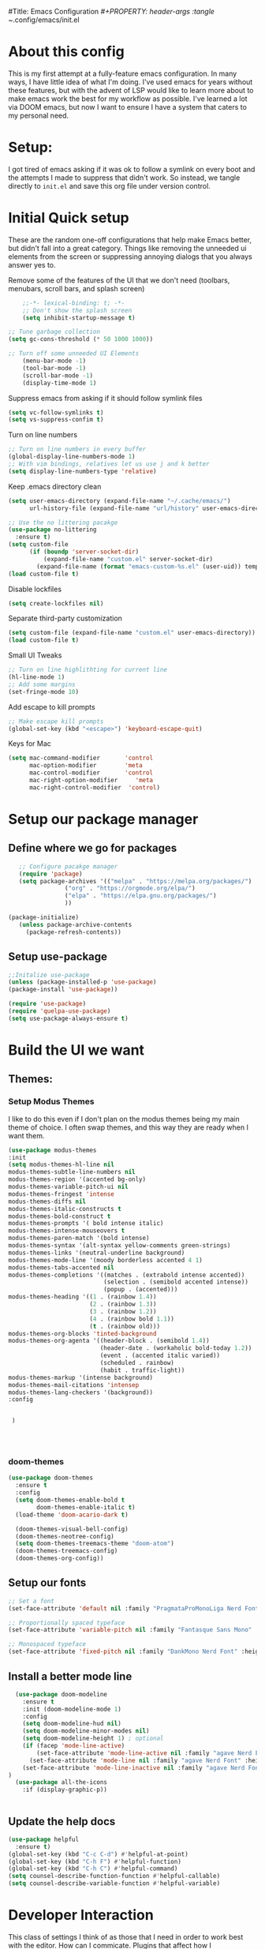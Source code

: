#Title: Emacs Configuration
/#+PROPERTY: header-args :tangle ~/.config/emacs/init.el 
#+auto_tangle: t


* About this config
This is my first attempt at a fully-feature emacs configuration. In many ways, I have little idea of what I'm doing. I've used emacs for years without these features, but with the advent of LSP would like to learn more about to make emacs work the best for my workflow as possible. I've learned a lot via DOOM emacs, but now I want to ensure I have a system that caters to my personal need.

* Setup:
I got tired of emacs asking if it was ok to follow a symlink on every boot and the attempts I made to suppress that didn't work. So instead, we tangle directly to =init.el= and save this org file under version control.

* Initial Quick setup
These are the random one-off configurations that help make Emacs better, but didn't fall into a great category.  Things like removing the unneeded ui elements from the screen or suppressing annoying dialogs that you always answer yes to.
**** Remove some of the features of the UI that we don't need (toolbars, menubars, scroll bars, and splash screen)
#+BEGIN_SRC emacs-lisp
        ;;-*- lexical-binding: t; -*-
        ;; Don't show the splash screen
        (setq inhibit-startup-message t)
 
    ;; Tune garbage collection
    (setq gc-cons-threshold (* 50 1000 1000))

    ;; Turn off some unneeded UI Elements
        (menu-bar-mode -1)
        (tool-bar-mode -1)
        (scroll-bar-mode -1)
        (display-time-mode 1)
#+END_SRC

#+RESULTS:
**** 
**** Suppress emacs from asking if it should follow symlink files
#+begin_src emacs-lisp 
(setq vc-follow-symlinks t)
(setq vs-suppress-confim t)
#+end_src

**** Turn on line numbers
#+BEGIN_SRC emacs-lisp 
  ;; Turn on line numbers in every buffer
  (global-display-line-numbers-mode 1)
  ;; With vim bindings, relatives let us use j and k better
  (setq display-line-numbers-type 'relative)
#+END_SRC

**** Keep .emacs directory clean
#+begin_src emacs-lisp 
  (setq user-emacs-directory (expand-file-name "~/.cache/emacs/")
        url-history-file (expand-file-name "url/history" user-emacs-directory))

  ;; Use the no littering pacakge
  (use-package no-littering
    :ensure t)
  (setq custom-file
        (if (boundp 'server-socket-dir)
            (expand-file-name "custom.el" server-socket-dir)
          (expand-file-name (format "emacs-custom-%s.el" (user-uid)) temporary-file-directory)))
  (load custom-file t)

#+end_src

**** Disable lockfiles
#+begin_src emacs-lisp 
(setq create-lockfiles nil)
#+end_src

**** Separate third-party customization
#+begin_src emacs-lisp 
  (setq custom-file (expand-file-name "custom.el" user-emacs-directory))
  (load custom-file t)
#+end_src

**** Small UI Tweaks


#+BEGIN_SRC emacs-lisp 
  ;; Turn on line highlithting for current line
  (hl-line-mode 1)
  ;; Add some margins
  (set-fringe-mode 10)
#+END_SRC

**** Add escape to kill prompts

#+BEGIN_SRC emacs-lisp 
  ;; Make escape kill prompts
  (global-set-key (kbd "<escape>") 'keyboard-escape-quit)
#+END_SRC

**** Keys for Mac
#+begin_src emacs-lisp 
  (setq mac-command-modifier       'control
        mac-option-modifier        'meta
        mac-control-modifier       'control
        mac-right-option-modifier     'meta
        mac-right-control-modifier  'control)
#+end_src

#+RESULTS:
: control

* Setup our package manager
** Define where we go for packages

#+BEGIN_SRC emacs-lisp 
    ;; Configure pacakge manager
    (require 'package)
    (setq package-archives '(("melpa" . "https://melpa.org/packages/")
			     ("org" . "https://orgmode.org/elpa/")
			     ("elpa" . "https://elpa.gnu.org/packages/")
			     ))

 (package-initialize)
    (unless package-archive-contents
      (package-refresh-contents))

#+END_SRC


** Setup use-package

#+BEGIN_SRC emacs-lisp 
;;Initalize use-package
(unless (package-installed-p 'use-package)
(package-install 'use-package))

(require 'use-package)
(require 'quelpa-use-package)
(setq use-package-always-ensure t)

#+END_SRC

#+RESULTS:
: t

* Build the UI we want
** Themes:
*** Setup Modus Themes


I like to do this even if I don't plan on the modus themes being my main theme of choice. I often swap themes, and this way they are ready when I want them.
#+BEGIN_SRC emacs-lisp 
(use-package modus-themes
:init
(setq modus-themes-hl-line nil
modus-themes-subtle-line-numbers nil
modus-themes-region '(accented bg-only)
modus-themes-variable-pitch-ui nil
modus-themes-fringest 'intense
modus-themes-diffs nil
modus-themes-italic-constructs t
modus-themes-bold-construct t
modus-themes-prompts '( bold intense italic)
modus-themes-intense-mouseovers t
modus-themes-paren-match '(bold intense)
modus-themes-syntax '(alt-syntax yellow-comments green-strings)
modus-themes-links '(neutral-underline background)
modus-themes-mode-line '(moody borderless accented 4 1)
modus-themes-tabs-accented nil
modus-themes-completions '((matches . (extrabold intense accented))
                           (selection . (semibold accented intense))
                           (popup . (accented)))
modus-themes-heading '((1 . (rainbow 1.4))
                       (2 . (rainbow 1.3))
                       (3 . (rainbow 1.2))
                       (4 . (rainbow bold 1.1))
                       (t . (rainbow old)))
modus-themes-org-blocks 'tinted-background
modus-themes-org-agenta '((header-block . (semibold 1.4))
                          (header-date . (workaholic bold-today 1.2))
                          (event . (accented italic varied))
                          (scheduled . rainbow)
                          (habit . traffic-light))
modus-themes-markup '(intense background)
modus-themes-mail-citations 'intensep
modus-themes-lang-checkers '(background))
:config


 )




#+END_SRC

#+RESULTS:
: t
*** doom-themes
#+begin_src emacs-lisp 
  (use-package doom-themes
    :ensure t
    :config
    (setq doom-themes-enable-bold t
          doom-themes-enable-italic t)
    (load-theme 'doom-acario-dark t)

    (doom-themes-visual-bell-config)
    (doom-themes-neotree-config)
    (setq doom-themes-treemacs-theme "doom-atom")
    (doom-themes-treemacs-config)
    (doom-themes-org-config)) 

#+end_src
** Setup our fonts

#+BEGIN_SRC emacs-lisp 
;; Set a font
(set-face-attribute 'default nil :family "PragmataProMonoLiga Nerd Font" :height 250)

;; Proportionally spaced typeface
(set-face-attribute 'variable-pitch nil :family "Fantasque Sans Mono" :height 1.0)

;; Monospaced typeface
(set-face-attribute 'fixed-pitch nil :family "DankMono Nerd Font" :height 1.5)

#+END_SRC

#+RESULTS:

** Install a better mode line

#+BEGIN_SRC emacs-lisp 
        (use-package doom-modeline
          :ensure t
          :init (doom-modeline-mode 1)
          :config
          (setq doom-modeline-hud nil)
          (setq doom-modeline-minor-modes nil)
          (setq doom-modeline-height 1) ; optional
          (if (facep 'mode-line-active)
              (set-face-attribute 'mode-line-active nil :family "agave Nerd Font" :height 200) ; For 29+
            (set-face-attribute 'mode-line nil :family "agave Nerd Font" :height 200))
          (set-face-attribute 'mode-line-inactive nil :family "agave Nerd Font" :height 200)
      )
        (use-package all-the-icons
          :if (display-graphic-p))


#+END_SRC

** Update the help docs

#+BEGIN_SRC emacs-lisp 
(use-package helpful
  :ensure t)
(global-set-key (kbd "C-c C-d") #'helpful-at-point)
(global-set-key (kbd "C-h F") #'helpful-function)
(global-set-key (kbd "C-h C") #'helpful-command)
(setq counsel-describe-function-function #'helpful-callable)
(setq counsel-describe-variable-function #'helpful-variable)

#+END_SRC

#+RESULTS:
: helpful-variable

* Developer Interaction
This class of settings I think of as those that I need in order to work best with the editor.  How can I commicate. Plugins that affect how I communicate via keybindings, mouse, whatever should go here.

#+BEGIN_SRC emacs-lisp 
    (use-package undo-tree
      :ensure t
      :config
      (setq undo-true-auto-save-history nil)
      (global-undo-tree-mode 1))


    (use-package evil
    :init
    (setq evil-want-fine-under t)
    (setq evil-want-keybinding nil)
    (setq evil-want-Y-yank-to-eol t)
    :config

    (evil-set-initial-state 'dashboard-mode 'motion)
    (evil-set-initial-state 'debugger-mode 'motion)
    (evil-set-initial-state 'pdf-view-mode 'motion)
    (evil-set-initial-state 'bufler-list-mode 'emacs)
    (evil-set-initial-state 'inferior-python-mode 'emacs)
    (evil-set-initial-state 'term-mode 'emacs)
    (evil-set-initial-state 'calc-mode 'emacs)

    ;; ----- Keybindings
    ;; I tried using evil-define-key for these. Didn't work.
    (define-key evil-window-map "\C-q" 'evil-delete-buffer) ;; Maps C-w C-q to evil-delete-buffer (The first C-w puts you into evil-window-map)
    (define-key evil-window-map "\C-w" 'kill-this-buffer)
    (define-key evil-motion-state-map "\C-b" 'evil-scroll-up) ;; Makes C-b how C-u is

    ;; ----- Setting cursor colors
    (setq evil-emacs-state-cursor    '("#649bce" box))
    (setq evil-normal-state-cursor   '("#d9a871" box))
    (setq evil-operator-state-cursor '("#ebcb8b" hollow))
    (setq evil-visual-state-cursor   '("#677691" box))
    (setq evil-insert-state-cursor   '("#eb998b" (bar . 2)))
    (setq evil-replace-state-cursor  '("#eb998b" hbar))
    (setq evil-motion-state-cursor   '("#ad8beb" box))
    (evil-mode +1))
  (use-package evil-collection
    :after evil
    :config
    (setq evil-collection-mode-list '(dired (custom cus-edit) (package-menu package) calc diff-mode))
    (evil-collection-init))
#+END_SRC

#+RESULTS:
| (lambda nil (let ((color (cond ((minibufferp) '(#000000 . #ffffff)) ((evil-insert-state-p) '(#ffffff . #0000ff)) ((evil-emacs-state-p) '(#444488 . #ffffff)) ((buffer-modified-p) '(#0000ff . #ffffff)) (t '(#000000 . #ffffff))))) (set-face-background 'mode-line (car color)) (set-face-foreground 'mode-line (cdr color))))     | evil-repeat-post-hook |

** Yas Snippets
#+BEGIN_SRC emacs-lisp 
  (use-package yasnippet
   :config
   (setq yas-snippet-dirs '("~/.doom.d/snippets"))
   (yas-global-mode 1))
#+END_SRC

#+RESULTS:
: t

** Which-key
 #+begin_src emacs-lisp 

   (use-package which-key
     :init (which-key-mode)
     :diminish which-key-mode
     :config
   (setq which-key-idle-delay 0.01))
   #+end_src  

   #+RESULTS:
   : t

** Rainbow delim
#+begin_src emacs-lisp 
  (use-package rainbow-delimiters
  :hook (prog-mode . rainbow-delimiters-mode))
  #+end_src

  #+RESULTS:
  | rainbow-delimiters-mode |


** Key bindings with general
#+begin_src emacs-lisp 
  (use-package general
    :config
    (general-evil-setup t))

   

  #+end_src

  #+RESULTS:
  : t

** hydra
#+begin_src emacs-lisp 
  (use-package hydra)
  (defhydra hydra-text-scale (:timeout 4)
            "scale text"
            ("j" text-scale-increase "in")
            ("k" text-scale-decrease "out")
            ("f" nil "finished" :exit t))
  #+end_src

  #+RESULTS:


** Install rainbow mode
This lets us see hex colors
#+BEGIN_SRC emacs-lisp 
  (use-package rainbow-mode)
  (define-globalized-minor-mode global-rainbow-mode rainbow-mode
    (lambda ()
      (when (not (memq major-mode
		       (list 'org-agenda-mode)))
	(rainbow-mode 1))))
  (global-rainbow-mode 1)
#+END_SRC

#+RESULTS:
: t

* TODO Install Missing evil mode plugins
* Org-Mode and Family
** Install org-mode
#+BEGIN_SRC emacs-lisp 
  (defun rc/org-mode-setup ()
    (org-indent-mode)
    (variable-pitch-mode 1)
    (auto-fill-mode 0)
    (visual-line-mode 1)
    (setq org-confirm-babel-evaluate nil)
    (setq evil-auto-indent nil))
#+END_SRC

#+RESULTS:
: rc/org-mode-setup

Above is a function for all the "stuff" we want to do when org-mode starts. We attach that to a hook when org-mode starts. 
#+BEGIN_SRC emacs-lisp 
  (use-package org
    :hook (org-mode . rc/org-mode-setup)
     :config
    (setq org-ellipsis " ▾"
          org-hide-emphasis-markers t))
  (general-define-key
   :keymaps 'org-src-mode-map
   "C-c C-c" 'org-edit-src-exit
   "C-c C-k" 'org-edit-src-abort
   )


#+END_SRC

#+RESULTS:

** Auto :tangle org files
#+begin_src emacs-lisp 
  (use-package org-auto-tangle
    :defer t
    :hook (org-mode . org-auto-tangle-mode)
    :config
    (setq org-auto-tangle-default t))
  #+end_src

  #+RESULTS:
  | #[0 \300\301\302\303\304$\207 [add-hook change-major-mode-hook org-fold-show-all append local] 5] | #[0 \300\301\302\303\304$\207 [add-hook change-major-mode-hook org-babel-show-result-all append local] 5] | org-babel-result-hide-spec | org-babel-hide-all-hashes | #[0 \301\211\207 [imenu-create-index-function org-imenu-get-tree] 2] | org-auto-tangle-mode | rc/org-mode-setup |


* Languages
** Tree-sitter

#+begin_src emacs-lisp 

  (use-package tree-sitter
    :ensure t
    :config
    (global-tree-sitter-mode)
    (add-hook 'tree-sitter-after-on-hook #'tree-sitter-hl-mode))

  (use-package tree-sitter-langs
    :ensure t
    :after tree-sitter)
  #+end_src

  #+RESULTS:

** LSP via EGlOT
This seems like its the paved path, but I'm unsure.
#+begin_src emacs-lisp 
(use-package eglot :ensure t)
#+end_src

#+RESULTS:

** LSP via lsp-mode
#+begin_src emacs-lisp 
   (use-package lsp-mode
     :commands (lsp lsp-deferred)
     :init
     (setq lsp-keymap-prefix "C-c l")
     (setq lsp-modeline-code-actions-segments t)
     :config
     (with-eval-after-load 'lsp-mode
       (add-hook 'lsp-mode-hook #'lsp-enable-which-key-integration)))
#+end_src

#+RESULTS:
: t

** Setting up for Typescript
*** Language server
First we configure the LSP mode =typescript-mode=. This will be replaced by =typescript-ts-mode= but that uses tree-sitter and for some reason I can't get that to compile. We install and enable tree-sitter support. Then we define a new mode =Typescript TSX= mode that is a combination of =typescript-mode= and =typescriptreact-mode= (for tsx files).  We then tell treesitter that both tsx and ts should be treated the same.
#+begin_src emacs-lisp 
 #+end_src

 #+RESULTS:
 | (closure (t) nil (tsi-typescript-mode 1)) | lsp-deferred |

*** TSI.el
=tsi.el= provides a tree-sitter powered set of indentation rules for ts, json, and css files
#+begin_src emacs-lisp 
(use-package tsi
      :after tree-sitter
      :quelpa (tsi :fetcher github :repo "orzechowskid/tsi.el")
      ;; define autoload definitions which when actually invoked will cause package to be loaded
      :commands (tsi-typescript-mode tsi-json-mode tsi-css-mode)
      :init
      (add-hook 'typescript-mode-hook (lambda () (tsi-typescript-mode 1)))
      (add-hook 'json-mode-hook (lambda () (tsi-json-mode 1)))
      (add-hook 'css-mode-hook (lambda () (tsi-css-mode 1)))
      (add-hook 'scss-mode-hook (lambda () (tsi-scss-mode 1))))
#+end_src

#+RESULTS:
| lambda  | nil | (tsi-scss-mode 1) |                   |
| closure | (t) | nil               | (tsi-scss-mode 1) |

*** Formatting on Save
We use =apheleia= to handle our formatting. This packages can do many different languages so including it here will
benefit others as well.

#+begin_src emacs-lisp 
  (use-package apheleia
    :ensure t
    :config
    (apheleia-global-mode +1))
 #+end_src

 #+RESULTS:
 : t

** Simple Lua
*** Enable =lua-mode=

#+begin_src emacs-lisp :tangle  yes
  (use-package lua-mode
    :after Tree-sitter
    :config
    (add-to-list 'auto-mode-alist '("\\.lua\\'" . lua-mode))
    (add-to-list 'interpreter-mode-alist '("lua" . lua-mode))
  )
#+END_SRC

#+RESULTS:

* Completion
** Install Company Mode
#+begin_src emacs-lisp :tangle  yes
  (use-package company
    :after lsp-mode
    :hook (prog-mode . company-mode)
    :bind (:map company-active-map
                ("<tab>" . compnay-complete-selection))
    (:map lsp-mode-map
          ("<tab>" . company-indent-or-complete-common))
    :custom
    (company-minimum-prefix-length 1)
    (company-idle-delay 0.0))

  (use-package company-box
    :hook (company-mode . company-box-mode))

  #+end_src

  #+RESULTS:
  | company-box-mode | company-mode-set-explicitly | compnay-box-mode |

** Add LSP UI
#+begin_src emacs-lisp 
    (use-package lsp-ui
      :hook (lsp-mode . lsp-ui-mode)
      :config
  (setq lsp-ui-sideline-enable t)
  (setq lso-ui-sideline-show-hover t)
    (setq lsp-ui-doc-position 'bottom))
#+end_src

#+RESULTS:
| lsp-ui-mode |

** LSP Treemacs
#+begin_src emacs-lisp 
  (use-package lsp-treemacs
  :after lsp)
#+end_src

#+RESULTS:

** Ivy
#+begin_src emacs-lisp 

  (use-package ivy
    :config
    (setq ivy-use-virtual-buffers t)
    (setq ivy-count-format "(%d/%d) ")
    (ivy-mode 1)
  )
  #+end_src

  #+RESULTS:
  : t

** Faster Symbol searches
#+begin_src emacs-lisp
  (use-package lsp-ivy
    :ensure t)
#+end_src

#+RESULTS:

** Ivy Rich
#+begin_src emacs-lisp 

  (use-package ivy-rich
    :init
    (ivy-rich-mode 1)
   :config
   (setq ivy-format-function #'ivy-format-function-line)
   (setq ivy-rich-display-transformers-list
         (plist-put ivy-rich-display-transformers-list
                    'ivy-switch-buffer
                    '(:columns
                      ((ivy-rich-candidate (:width 40))
                       (ivy-rich-switch-buffer-indicators (:width 4 :face error :align right))
                       (ivy-rich-switch-buffer-major-mode (:width 12 :face warning))
                       (ivy-rich-switch-buffer-project (:width 15 :face success))
                       (ivy-rich-switch-buffer-path (:width (lambda(x) (ivy-rich-switch-buffer-shorten-path x (ivy-rich-minibuffer-width 0.3))))))
                      :predicate
                      (lambda (cand)
                        (if-let ((buffer (get-buffer cand)))
                            (with-current-buffer buffer
                              (not (derived-mode-p 'exwm-mode)))))))))
  #+end_src

  #+RESULTS:
  : t

* Magit

#+begin_src emacs-lisp 
    (use-package magit
    :ensure t
    :commands (magit-status magit-get-current-branch)
    :custom
    (magit-display-buffer-function #'magit-display-buffer-same-window-except-diff-v1))

  #+end_src

  #+RESULTS:
    
* New uncategorized

** Workspaces with perspective
#+begin_src emacs-lisp 
  (use-package perspective
    :bind
    ("C-x C-b" . persp-list-buffers)
    :custom
    (persp-mode-prefix-key (kbd "C-c M-p"))
  :init
  (setq persp-initial-frame-name "Main")
  (unless (equal persp-mode t)
    (persp-mode)))
#+end_src

#+RESULTS:
: persp-list-buffer

#+RESULTS:

** Auto-revert changed files
#+begin_src emacs-lisp 
  (setq global-auto-revert-non-file-buffers t)
(global-auto-revert-mode 1)
#+end_src

#+RESULTS:
: t

** Tramp
#+begin_src emacs-lisp 
(setq tramp-default-method "ssh")
#+end_src

#+RESULTS:
: ssh

* Editing Configuration
** Tab Widths
Default to an indentation size of 2
#+begin_src emacs-lisp 
(setq-default tab-width 2)
(setq-default evil-shift-width tab-width)
#+end_src

#+RESULTS:
: 2

** Spaces not tabs
#+begin_src emacs-lisp 
  (setq-default indent-tabs-mode nil)
#+end_src

#+RESULTS:

** Comments:
#+begin_src emacs-lisp 
  (use-package evil-nerd-commenter
    :bind
    ("M-/" . evilnc-comment-or-uncomment-lines))

#+end_src

#+RESULTS:
: evilnc-comment-or-uncomment-lines



* More misc
** Parinfer for lispy languages


* Keybinds
** Preamble
#+begin_src emacs-lisp 
       (general-define-key
        :states '(normal motion visual)
        :keymaps 'override
        :prefix "SPC"

        ;; Top level functions
        "/" '(rc/rg :which-key "ripgrep")
                    ":" '(project-find-file :which-key "Project File")
                    "." '(counsel-find-file :which-key "Find File")
                    "," '(counsel-recentf :which-key "Recent Files")
                    "TAB" '(switch-to-prev-buffer :which-key "previous buffer")
                    "SPC" '(counsel-M-x :which-key "M-x")
                    "q" '(save-buffers-kill-terminal :which-key "quit emacs")
                    "r" '(jump-to-register :which-key "registers")
                    "X" '(org-capture :which-key "Capture")
  
      ;; Buffers
      "b" '(nil :which-key "buffer")
      "bb" '(counsel-switch-buffer :which-key "switch buffer")
      "bd" '(evil-delete-buffer :which-key "delete buffer")
      "bm" '(rc/kill-other-buffers :which-key "kill other buffers")
      "bi" '(ibuffer :which-key "ibuffer")
      "br" '(revert-buffer :which-key "revert buffer")

  ;; Code

  "c" '(nil :which-key "code")
  "cd" '(lsp-find-defintion :which-key "Definition")
  "cR" '(lsp-find-references :which-key "References")
  "ca" '(lsp-execute-code-action :which-key "Code action")
  "ci" '(lsp-find-implementations :which-key "Implementations")
  "cD" '(lsp-find-type-definitions :which-key "Type Def.")
  "cc" '(lsp-treemacs-call-hierarchy :which-key "Call hierarchy")

  "cf" '(nil :which-key "format")
  "cfl" '(lsp-format-buffer :which-key "LSP format Buffer")
  "cfa" '(apheleia-format-buffer :which-key "Apheleia Format")
  "cfr" '(lsp-format-region :which-key "LSP Format Region")
  "cft" '(lsp-on-type-formatting :which-key "Toggle On Type Formatting")



    ;;Files.
      "f" '(nil :which-key "files")
        "fb" '(counsel-bookmark :which-key "bookmarks")
        "ff" '(counsel-find-file :which-key "find file")
        "fr" '(counsel-recentf :which-key "recent files")
        "fR" '(rename-file :which-key "rename file")
        "fs" '(save-buffer :which-key "save buffer")
        "fS" '(evil-write-all :which-key "save all buffers")

        ;; Hydras
        "H" '(nil :which-key "Hydras")
        "Ht" '(rc-hydra-theme-switcher/body :which-key "themes")
        "Hf" '(rc-hydra-variable-fonts/body :which-key "mixed-pitch face")
        "Hw" '(rc-hydra-window/body :which-key "Window Control")
        "Hd" '(rc-dired/body :which-key "Dired")

      ;; Help/emacs
      "h" '(nil :which-key "help/emacs")

      "hv" '(helpful-variable :which-key "des. variable")
      "hb" '(counsel-descbinds :which-key "des. bindings")
      "hM" '(describe-mode :which-key "des. mode")
      "hf" '(helpful-function :which-key "des. func")
      "hF" '(counsel-describe-face :which-key "des. face")
      "hk" '(helpful-key :which-key "des. key")

      "hed" '((lambda () (interactive) (jump-to-register 67)) :which-key "edit dotfile")

      "hm" '(nil :which-key "switch mode")
      "hme" '(emacs-lisp-mode :which-key "elisp mode")
      "hmo" '(org-mode :which-key "org mode")
      "hmt" '(text-mode :which-key "text mode")

      "hp" '(nil :which-key "packages")
      "hpr" 'package-refresh-contents
      "hpi" 'package-install
      "hpd" 'package-delete
      ;; Windows
      "w" '(nil :which-key "window")
      "wm" '(jib/toggle-maximize-buffer :which-key "maximize buffer")
      "wN" '(make-frame :which-key "make frame")
      "wd" '(evil-window-delete :which-key "delete window")
      "w-" '(jib/split-window-vertically-and-switch :which-key "split below")
      "w/" '(jib/split-window-horizontally-and-switch :which-key "split right")
      "wr" '(rc-hydra-window/body :which-key "hydra window")
      "wl" '(evil-window-right :which-key "evil-window-right")
      "wh" '(evil-window-left :which-key "evil-window-left")
      "wj" '(evil-window-down :which-key "evil-window-down")
      "wk" '(evil-window-up :which-key "evil-window-up")
      "wz" '(text-scale-adjust :which-key "text zoom")
      ) ;; End SPC prefix block
#+end_src

#+RESULTS:
** 

** all mode keybinds
#+begin_src emacs-lisp 
  (general-def
    :keymaps 'override

    ;; Emacs
    "M-x" 'counsel-M-x
    
  )

#+end_src

#+RESULTS:

** Non-insert mode bindings
#+begin_src emacs-lisp :tangle yes
  (general-def
    :states '(normal visual motion)
    "gc" 'comment-dwim
    "u" 'undu-fu-only-undo
    "U" 'undu-fo-only-redo
    "gC" 'comment-line
    "j" 'evil-next-visual-line
    "k" 'evil-next-visual-line
    "f" 'evil-avy-goto-char-in-line
    )

  (general-def
    :states '(normal visual motion)
    :keymaps 'override
    "s" 'swiper)

  (general-def
    :states '(insert)
    "C-a" 'evil-beginning-of-visual-line
    "C-e" 'evil-end-of-visual-line
    "C-S-a" 'evil-beginning-of-line
    "C-S-e" 'evil-end-of-line
    "C-n" 'evil-next-visual-line
    "C-p" 'evil-previous-visual-line
    )
#+end_src

#+RESULTS:
